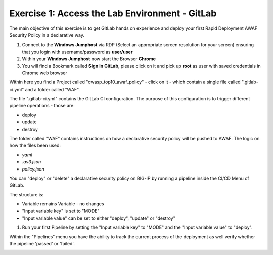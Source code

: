 Exercise 1: Access the Lab Environment - GitLab
~~~~~~~~~~~~~~~~~~~~~~~~~~~~~~~~~~~~~~~~~~~~~~~

The main objective of this exercise is to get GitLab hands on experience and deploy your first Rapid Deployment AWAF Security Policy in a declarative way.

#. Connect to the **Windows Jumphost** via RDP (Select an appropriate screen resolution for your screen) ensuring that you login with username/password as **user/user**
#. Within your **Windows Jumphost** now start the Browser **Chrome**
#. You will find a Bookmark called **Sign In GitLab**, please click on it and pick up **root** as user with saved credentials in Chrome web browser 

|intro002| 

Within here you find a Project called "owasp_top10_awaf_policy" - click on it - which contain a single file called ".gitlab-ci.yml" and a folder called "WAF".

The file ".gitlab-ci.yml" contains the GitLab CI configuration. The purpose of this configuration is to trigger different pipeline operations - those are:

* deploy
* update
* destroy
  
|intro003|

The folder called "WAF" contains instructions on how a declarative security policy will be pushed to AWAF. The logic on how the files been used:

* *yaml*
* *.as3.json*
* *policy.json*

|intro004| 

You can "deploy" or "delete" a declarative security policy on BIG-IP by running a pipeline inside the CI/CD Menu of GitLab.

|intro005|

The structure is:

* Variable remains Variable - no changes
* "Input variable key" is set to "MODE"
* "Input variable value" can be set to either "deploy", "update" or "destroy"

#. Run your first Pipeline by setting the "Input variable key" to "MODE" and the "Input variable value" to "deploy".

|intro006|

Within the "Pipelines" menu you have the ability to track the current process of the deployment as well verify whether the pipeline 'passed' or 'failed'.

|intro007|



.. |intro002| image:: ./images/gitlab_no1.png
   :width: 800px
.. |intro003| image:: ./images/gitlab_no2.png
   :width: 800px
.. |intro004| image:: ./images/gitlab_no3.png
   :width: 800px
.. |intro005| image:: ./images/gitlab_no4.png
   :width: 800px
.. |intro006| image:: ./images/gitlab_no5.png
   :width: 800px
.. |intro007| image:: ./images/gitlab_no6.png
   :width: 800px

